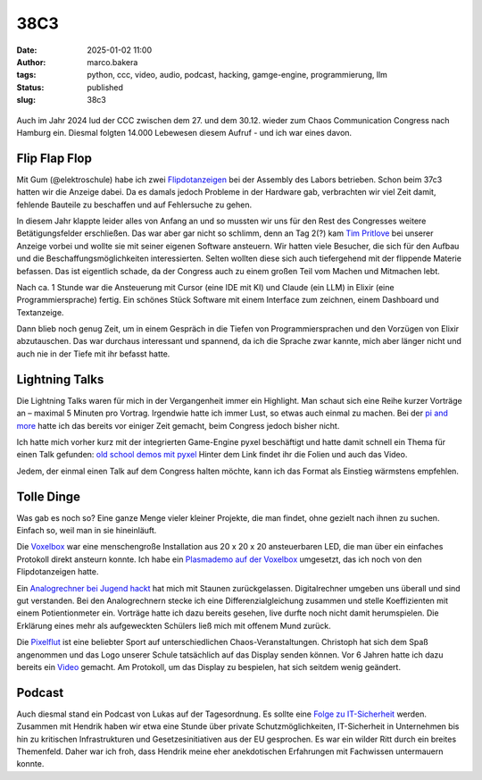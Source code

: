 38C3
====
:date: 2025-01-02 11:00
:author: marco.bakera
:tags: python, ccc, video, audio, podcast, hacking, gamge-engine, programmierung, llm
:status: published
:slug: 38c3

.. figure:: {static}images/2025/flipdotanzeige.png
   :alt: Spiegelknoten

Auch im Jahr 2024 lud der CCC zwischen dem 27. und dem 30.12. wieder zum 
Chaos Communication Congress nach Hamburg ein. Diesmal folgten 14.000 
Lebewesen diesem Aufruf - und ich war eines davon. 

Flip Flap Flop
--------------

Mit Gum (@elektroschule) habe ich zwei 
`Flipdotanzeigen <https://wiki.das-labor.org/w/Projekt/FlipFlapFlop>`_ bei der 
Assembly des Labors betrieben. Schon beim 37c3 hatten wir die Anzeige dabei. Da 
es damals jedoch Probleme in der Hardware gab, verbrachten wir viel Zeit damit, 
fehlende Bauteile zu beschaffen und auf Fehlersuche zu gehen.

In diesem Jahr klappte leider alles von Anfang an und so mussten wir
uns für den Rest des Congresses weitere Betätigungsfelder erschließen. Das war aber
gar nicht so schlimm, denn an Tag 2(?) kam 
`Tim Pritlove <https://de.wikipedia.org/wiki/Tim_Pritlove>`_ bei unserer Anzeige
vorbei und wollte sie mit seiner eigenen Software ansteuern. Wir hatten viele
Besucher, die sich für den Aufbau und die Beschaffungsmöglichkeiten 
interessierten. Selten wollten diese sich auch tiefergehend mit der 
flippende Materie befassen. 
Das ist eigentlich schade, da der Congress auch zu einem großen Teil vom
Machen und Mitmachen lebt. 

Nach ca. 1 Stunde war die Ansteuerung mit Cursor (eine IDE mit KI) 
und Claude (ein LLM) in Elixir (eine Programmiersprache) fertig. Ein schönes 
Stück Software mit einem Interface zum zeichnen, einem Dashboard und 
Textanzeige.

Dann blieb 
noch genug Zeit, um in einem Gespräch in die Tiefen von Programmiersprachen
und den Vorzügen von Elixir abzutauschen. Das war durchaus interessant und 
spannend, da ich die Sprache zwar kannte, mich aber länger nicht und auch nie 
in der Tiefe mit ihr befasst hatte.


Lightning Talks
---------------

Die Lightning Talks waren für mich in der Vergangenheit immer ein Highlight.
Man schaut sich eine Reihe kurzer Vorträge an – maximal 5 Minuten pro
Vortrag. Irgendwie hatte ich immer Lust, so etwas auch einmal zu machen.
Bei der `pi and more <https://www.youtube.com/watch?v=_8yzRQuGX-Y>`_ hatte ich
das bereits vor einiger Zeit gemacht, beim Congress jedoch bisher nicht.

Ich hatte mich vorher kurz mit der integrierten Game-Engine pyxel beschäftigt
und hatte damit schnell ein Thema für einen Talk gefunden:
`old school demos mit pyxel <https://www.bakera.de/old-school_demos_mit_pyxel>`_
Hinter dem Link findet ihr die Folien und auch das Video. 

Jedem, der einmal einen Talk auf dem Congress halten möchte, kann ich das
Format als Einstieg wärmstens empfehlen. 

Tolle Dinge
-----------

Was gab es noch so? Eine ganze Menge vieler kleiner Projekte, die man findet,
ohne gezielt nach ihnen zu suchen. Einfach so, weil man in sie hineinläuft.

Die `Voxelbox <https://codeberg.org/VoxelBox/voxelbox/>`_  war eine 
menschengroße Installation aus 20 x 20 x 20 ansteuerbaren LED, die man über 
ein einfaches Protokoll direkt ansteurn konnte. Ich habe ein
`Plasmademo auf der Voxelbox <https://chaos.social/@pintman/113735263326984444>`_ 
umgesetzt, das ich noch von den Flipdotanzeigen hatte.

Ein `Analogrechner bei Jugend hackt <https://chaos.social/@pintman/113723094930851397>`_ 
hat mich mit Staunen zurückgelassen. Digitalrechner umgeben uns überall und
sind gut verstanden. Bei den Analogrechnern stecke ich eine Differenzialgleichung
zusammen und stelle Koeffizienten mit einem Potientionmeter ein. 
Vorträge hatte ich dazu 
bereits gesehen, live durfte noch nicht damit herumspielen. Die Erklärung eines
mehr als aufgeweckten Schülers ließ mich mit offenem Mund zurück.

Die `Pixelflut <https://c3pixelflut.de>`_ ist eine beliebter Sport
auf unterschiedlichen Chaos-Veranstaltungen. Christoph hat sich dem Spaß 
angenommen und das Logo unserer Schule tatsächlich auf das Display senden 
können. Vor 6 Jahren hatte ich dazu bereits ein 
`Video <https://www.youtube.com/watch?v=znQGIrJE2ow&t=441s>`_ gemacht. Am Protokoll,
um das Display zu bespielen, hat sich seitdem wenig geändert.

Podcast
-------

Auch diesmal stand ein Podcast von Lukas auf der Tagesordnung. Es sollte eine
`Folge zu IT-Sicherheit <https://chaos.social/@pintman/113735229484406608>`_
werden. Zusammen mit Hendrik haben wir etwa eine Stunde über private 
Schutzmöglichkeiten, IT-Sicherheit in Unternehmen bis hin zu kritischen 
Infrastrukturen und Gesetzesinitiativen aus der EU gesprochen. Es war ein wilder
Ritt durch ein breites Themenfeld. Daher war ich froh, dass Hendrik meine
eher anekdotischen Erfahrungen mit Fachwissen untermauern konnte.

